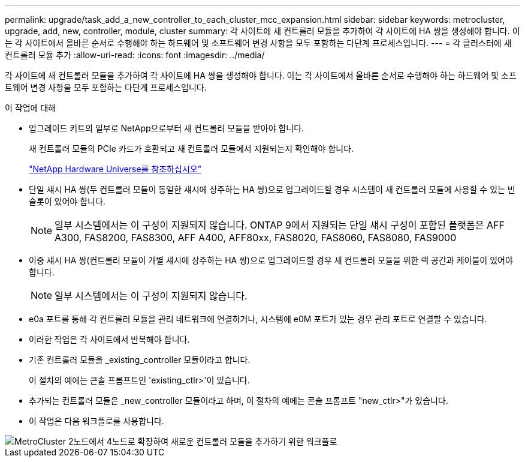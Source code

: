 ---
permalink: upgrade/task_add_a_new_controller_to_each_cluster_mcc_expansion.html 
sidebar: sidebar 
keywords: metrocluster, upgrade, add, new, controller, module, cluster 
summary: 각 사이트에 새 컨트롤러 모듈을 추가하여 각 사이트에 HA 쌍을 생성해야 합니다. 이는 각 사이트에서 올바른 순서로 수행해야 하는 하드웨어 및 소프트웨어 변경 사항을 모두 포함하는 다단계 프로세스입니다. 
---
= 각 클러스터에 새 컨트롤러 모듈 추가
:allow-uri-read: 
:icons: font
:imagesdir: ../media/


[role="lead"]
각 사이트에 새 컨트롤러 모듈을 추가하여 각 사이트에 HA 쌍을 생성해야 합니다. 이는 각 사이트에서 올바른 순서로 수행해야 하는 하드웨어 및 소프트웨어 변경 사항을 모두 포함하는 다단계 프로세스입니다.

.이 작업에 대해
* 업그레이드 키트의 일부로 NetApp으로부터 새 컨트롤러 모듈을 받아야 합니다.
+
새 컨트롤러 모듈의 PCIe 카드가 호환되고 새 컨트롤러 모듈에서 지원되는지 확인해야 합니다.

+
https://hwu.netapp.com["NetApp Hardware Universe를 참조하십시오"]

* 단일 섀시 HA 쌍(두 컨트롤러 모듈이 동일한 섀시에 상주하는 HA 쌍)으로 업그레이드할 경우 시스템이 새 컨트롤러 모듈에 사용할 수 있는 빈 슬롯이 있어야 합니다.
+

NOTE: 일부 시스템에서는 이 구성이 지원되지 않습니다. ONTAP 9에서 지원되는 단일 섀시 구성이 포함된 플랫폼은 AFF A300, FAS8200, FAS8300, AFF A400, AFF80xx, FAS8020, FAS8060, FAS8080, FAS9000

* 이중 섀시 HA 쌍(컨트롤러 모듈이 개별 섀시에 상주하는 HA 쌍)으로 업그레이드할 경우 새 컨트롤러 모듈을 위한 랙 공간과 케이블이 있어야 합니다.
+

NOTE: 일부 시스템에서는 이 구성이 지원되지 않습니다.

* e0a 포트를 통해 각 컨트롤러 모듈을 관리 네트워크에 연결하거나, 시스템에 e0M 포트가 있는 경우 관리 포트로 연결할 수 있습니다.
* 이러한 작업은 각 사이트에서 반복해야 합니다.
* 기존 컨트롤러 모듈을 _existing_controller 모듈이라고 합니다.
+
이 절차의 예에는 콘솔 프롬프트인 'existing_ctlr>'이 있습니다.

* 추가되는 컨트롤러 모듈은 _new_controller 모듈이라고 하며, 이 절차의 예에는 콘솔 프롬프트 "new_ctlr>"가 있습니다.
* 이 작업은 다음 워크플로를 사용합니다.


image::../media/workflow_mcc_2_to_4_node_expansion_adding_nodes.gif[MetroCluster 2노드에서 4노드로 확장하여 새로운 컨트롤러 모듈을 추가하기 위한 워크플로]
